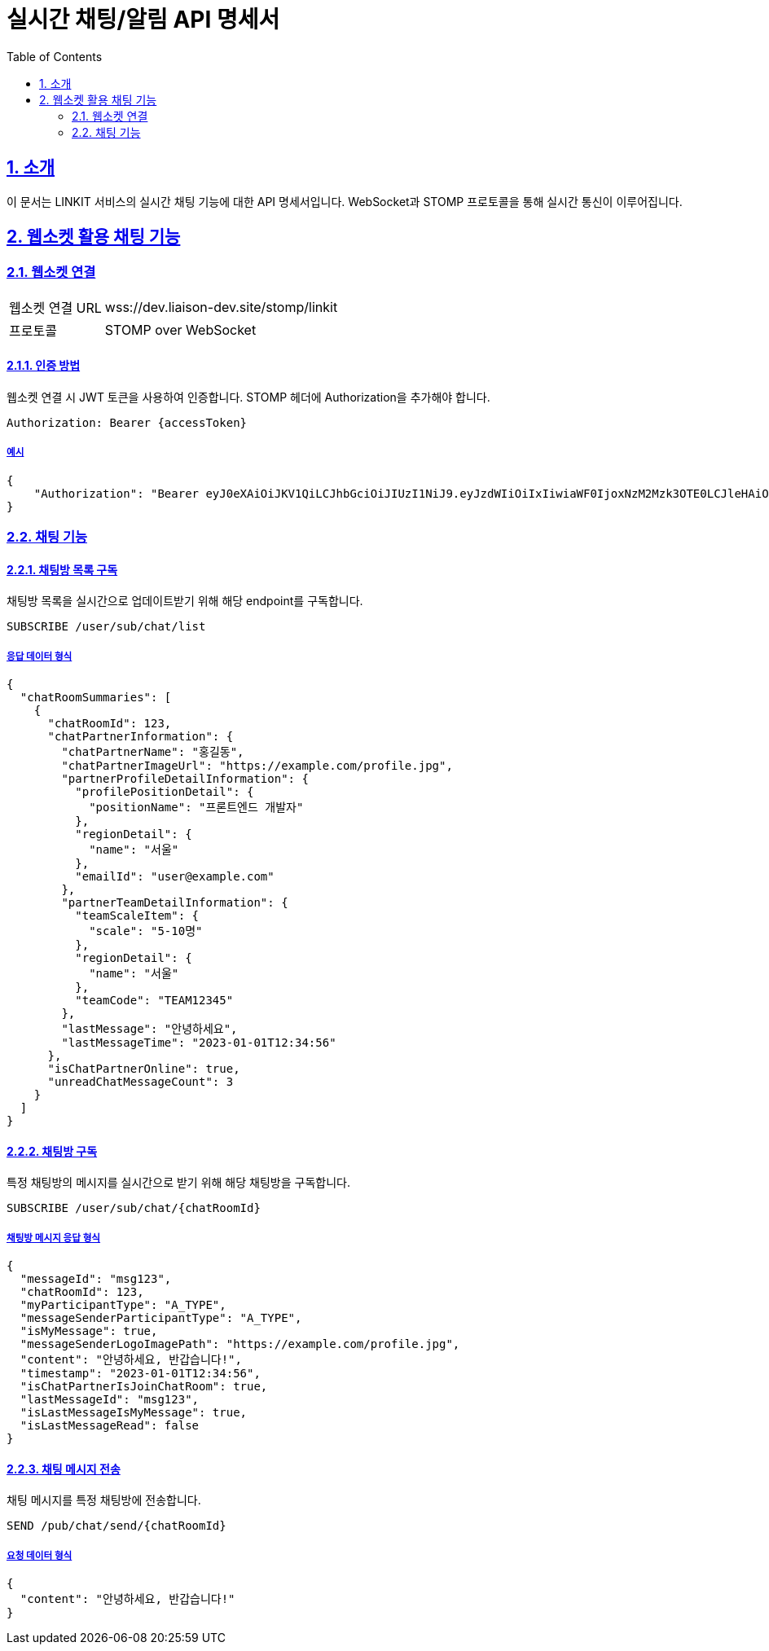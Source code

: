 = 실시간 채팅/알림 API 명세서
:doctype: book
:icons: font
:toc: left
:source-highlighter: highlightjs
:sectnums:
:sectlinks:

[[introduction]]
== 소개

이 문서는 LINKIT 서비스의 실시간 채팅 기능에 대한 API 명세서입니다.
WebSocket과 STOMP 프로토콜을 통해 실시간 통신이 이루어집니다.

[[notification-websocket]]
== 웹소켓 활용 채팅 기능

=== 웹소켓 연결

[cols="2,5"]
|===
| 웹소켓 연결 URL | wss://dev.liaison-dev.site/stomp/linkit
| 프로토콜 | STOMP over WebSocket
|===

==== 인증 방법

웹소켓 연결 시 JWT 토큰을 사용하여 인증합니다.
STOMP 헤더에 Authorization을 추가해야 합니다.

[source,http]
----
Authorization: Bearer {accessToken}
----

===== 예시

[source,json]
----
{
    "Authorization": "Bearer eyJ0eXAiOiJKV1QiLCJhbGciOiJIUzI1NiJ9.eyJzdWIiOiIxIiwiaWF0IjoxNzM2Mzk3OTE0LCJleHAiOjE3MzY0MDE1MTR9.ax6k9jeG4rTJmOP9fhebYRd50Ahmj7s9UtMegBhPEIY"
}
----

=== 채팅 기능

==== 채팅방 목록 구독

채팅방 목록을 실시간으로 업데이트받기 위해 해당 endpoint를 구독합니다.

[source,http]
----
SUBSCRIBE /user/sub/chat/list
----

===== 응답 데이터 형식

[source,json]
----
{
  "chatRoomSummaries": [
    {
      "chatRoomId": 123,
      "chatPartnerInformation": {
        "chatPartnerName": "홍길동",
        "chatPartnerImageUrl": "https://example.com/profile.jpg",
        "partnerProfileDetailInformation": {
          "profilePositionDetail": {
            "positionName": "프론트엔드 개발자"
          },
          "regionDetail": {
            "name": "서울"
          },
          "emailId": "user@example.com"
        },
        "partnerTeamDetailInformation": {
          "teamScaleItem": {
            "scale": "5-10명"
          },
          "regionDetail": {
            "name": "서울"
          },
          "teamCode": "TEAM12345"
        },
        "lastMessage": "안녕하세요",
        "lastMessageTime": "2023-01-01T12:34:56"
      },
      "isChatPartnerOnline": true,
      "unreadChatMessageCount": 3
    }
  ]
}
----

==== 채팅방 구독

특정 채팅방의 메시지를 실시간으로 받기 위해 해당 채팅방을 구독합니다.

[source,http]
----
SUBSCRIBE /user/sub/chat/{chatRoomId}
----

===== 채팅방 메시지 응답 형식

[source,json]
----
{
  "messageId": "msg123",
  "chatRoomId": 123,
  "myParticipantType": "A_TYPE",
  "messageSenderParticipantType": "A_TYPE",
  "isMyMessage": true,
  "messageSenderLogoImagePath": "https://example.com/profile.jpg",
  "content": "안녕하세요, 반갑습니다!",
  "timestamp": "2023-01-01T12:34:56",
  "isChatPartnerIsJoinChatRoom": true,
  "lastMessageId": "msg123",
  "isLastMessageIsMyMessage": true,
  "isLastMessageRead": false
}
----

==== 채팅 메시지 전송

채팅 메시지를 특정 채팅방에 전송합니다.

[source,http]
----
SEND /pub/chat/send/{chatRoomId}
----

===== 요청 데이터 형식

[source,json]
----
{
  "content": "안녕하세요, 반갑습니다!"
}
----
